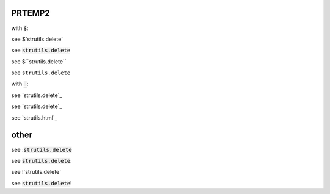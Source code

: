 .. default-role:: code

PRTEMP2
-------

with `$`:

see $`strutils.delete`

see `strutils.delete`

see $``strutils.delete``

see ``strutils.delete``

with `_`:

see `strutils.delete`_

see `strutils.delete`_

see `strutils.html`_

other
-----
see :`strutils.delete`

see `strutils.delete`:

see !`strutils.delete`

see `strutils.delete`!

